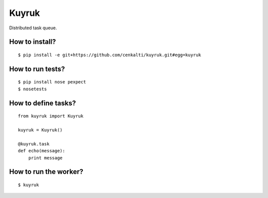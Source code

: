============
Kuyruk
============

Distributed task queue.

.. image:: https://travis-ci.org/cenkalti/kuyruk.png
   :target: https://travis-ci.org/cenkalti/kuyruk

How to install?
===============

::

$ pip install -e git+https://github.com/cenkalti/kuyruk.git#egg=kuyruk

How to run tests?
=================

::

$ pip install nose pexpect
$ nosetests


How to define tasks?
====================

::

   from kuyruk import Kuyruk

   kuyruk = Kuyruk()

   @kuyruk.task
   def echo(message):
       print message


How to run the worker?
======================

::

$ kuyruk
